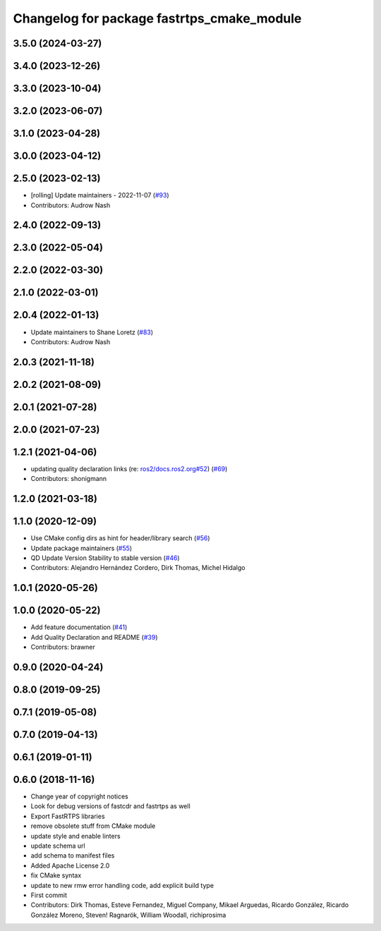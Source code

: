 ^^^^^^^^^^^^^^^^^^^^^^^^^^^^^^^^^^^^^^^^^^^
Changelog for package fastrtps_cmake_module
^^^^^^^^^^^^^^^^^^^^^^^^^^^^^^^^^^^^^^^^^^^

3.5.0 (2024-03-27)
------------------

3.4.0 (2023-12-26)
------------------

3.3.0 (2023-10-04)
------------------

3.2.0 (2023-06-07)
------------------

3.1.0 (2023-04-28)
------------------

3.0.0 (2023-04-12)
------------------

2.5.0 (2023-02-13)
------------------
* [rolling] Update maintainers - 2022-11-07 (`#93 <https://github.com/ros2/rosidl_typesupport_fastrtps/issues/93>`_)
* Contributors: Audrow Nash

2.4.0 (2022-09-13)
------------------

2.3.0 (2022-05-04)
------------------

2.2.0 (2022-03-30)
------------------

2.1.0 (2022-03-01)
------------------

2.0.4 (2022-01-13)
------------------
* Update maintainers to Shane Loretz (`#83 <https://github.com/ros2/rosidl_typesupport_fastrtps/issues/83>`_)
* Contributors: Audrow Nash

2.0.3 (2021-11-18)
------------------

2.0.2 (2021-08-09)
------------------

2.0.1 (2021-07-28)
------------------

2.0.0 (2021-07-23)
------------------

1.2.1 (2021-04-06)
------------------
* updating quality declaration links (re: `ros2/docs.ros2.org#52 <https://github.com/ros2/docs.ros2.org/issues/52>`_) (`#69 <https://github.com/ros2/rosidl_typesupport_fastrtps/issues/69>`_)
* Contributors: shonigmann

1.2.0 (2021-03-18)
------------------

1.1.0 (2020-12-09)
------------------
* Use CMake config dirs as hint for header/library search (`#56 <https://github.com/ros2/rosidl_typesupport_fastrtps/issues/56>`_)
* Update package maintainers (`#55 <https://github.com/ros2/rosidl_typesupport_fastrtps/issues/55>`_)
* QD Update Version Stability to stable version (`#46 <https://github.com/ros2/rosidl_typesupport_fastrtps/issues/46>`_)
* Contributors: Alejandro Hernández Cordero, Dirk Thomas, Michel Hidalgo

1.0.1 (2020-05-26)
------------------

1.0.0 (2020-05-22)
------------------
* Add feature documentation (`#41 <https://github.com/ros2/rosidl_typesupport_fastrtps/issues/41>`_)
* Add Quality Declaration and README (`#39 <https://github.com/ros2/rosidl_typesupport_fastrtps/issues/39>`_)
* Contributors: brawner

0.9.0 (2020-04-24)
------------------

0.8.0 (2019-09-25)
------------------

0.7.1 (2019-05-08)
------------------

0.7.0 (2019-04-13)
------------------

0.6.1 (2019-01-11)
------------------

0.6.0 (2018-11-16)
------------------
* Change year of copyright notices
* Look for debug versions of fastcdr and fastrtps as well
* Export FastRTPS libraries
* remove obsolete stuff from CMake module
* update style and enable linters
* update schema url
* add schema to manifest files
* Added Apache License 2.0
* fix CMake syntax
* update to new rmw error handling code, add explicit build type
* First commit
* Contributors: Dirk Thomas, Esteve Fernandez, Miguel Company, Mikael Arguedas, Ricardo González, Ricardo González Moreno, Steven! Ragnarök, William Woodall, richiprosima
